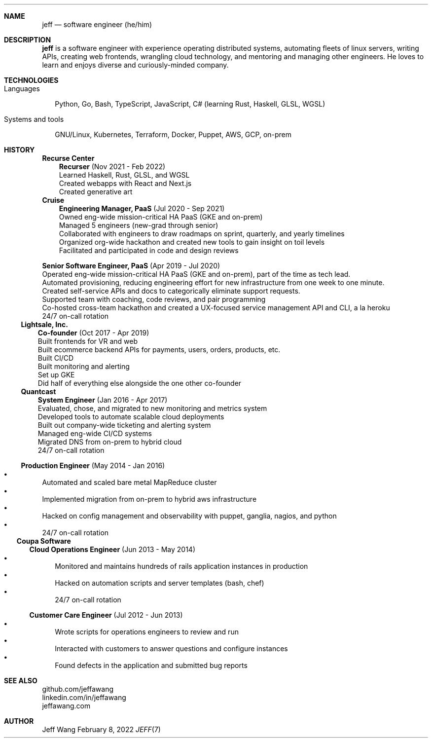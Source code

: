 .Dd February 8, 2022
.Dt JEFF 7
.Sh NAME
.Nm jeff
.Nd software engineer (he/him)
.Sh DESCRIPTION
.Nm jeff
is a software engineer with experience operating distributed systems,
automating fleets of linux servers, writing APIs, creating web frontends,
wrangling cloud technology, and mentoring and managing other engineers. He
loves to learn and enjoys diverse and curiously-minded company.
.Sh TECHNOLOGIES
.Bl -tag -compact -width "1"
.It Languages
.It
Python, Go, Bash, TypeScript, JavaScript, C# (learning Rust, Haskell, GLSL,
WGSL)

.It Systems and tools
.It
GNU/Linux, Kubernetes, Terraform, Docker, Puppet, AWS, GCP, on-prem
.El
.Sh HISTORY
.Bl -tag -width "" -offset "-2n"
.It
.Sy Recurse Center

.Bl -tag -compact -width "1" -offset "1n"
.It
.Sy Recurser
(Nov 2021 - Feb 2022)
.Bl -compact -width "1" -offset "-1n" -bullet -offset "2n"
.It
Learned Haskell, Rust, GLSL, and WGSL
.It
Created webapps with React and Next.js
.It
Created generative art
.El
.El

.Bl -tag -width "" -compact -offset "-2n"
.It
.Sy Cruise

.Bl -tag -compact -width "1" -offset "1n"
.It
.Sy Engineering Manager, PaaS
(Jul 2020 - Sep 2021)
.Bl -compact -width "1" -offset "-1n" -bullet -offset "2n"
.It
Owned eng-wide mission-critical HA PaaS (GKE and on-prem)
.It
Managed 5 engineers (new-grad through senior)
.It
Collaborated with engineers to draw roadmaps on sprint, quarterly, and yearly timelines
.It
Organized org-wide hackathon and created new tools to gain insight on toil
levels
.It
Facilitated and participated in code and design reviews
.El
.It

.Sy Senior Software Engineer, PaaS
(Apr 2019 - Jul 2020)
.Bl -compact -width "1" -bullet -offset "2n"
.It
Operated eng-wide mission-critical HA PaaS (GKE and on-prem), part of the time
as tech lead.
.It
Automated provisioning, reducing engineering effort for new infrastructure from
one week to one minute.
.It
Created self-service APIs and docs to categorically eliminate support requests.
.It
Supported team with coaching, code reviews, and pair programming
.It
Co-hosted cross-team hackathon and created a UX-focused service management API
and CLI, a la heroku
.It
24/7 on-call rotation
.El
.El
.El

.Bl -tag -width "" -compact -offset "-2n"
.It
.Sy Lightsale, Inc.

.Bl -tag -compact -width "1" -offset "1n"
.It
.Sy Co-founder
(Oct 2017 - Apr 2019)
.Bl -compact -width "1" -bullet -offset "2n"
.It
Built frontends for VR and web
.It
Built ecommerce backend APIs for payments, users, orders, products, etc.
.It
Built CI/CD
.It
Built monitoring and alerting
.It
Set up GKE
.It
Did half of everything else alongside the one other co-founder
.El
.El

.Bl -tag -width "" -compact -offset "-2n"
.It
.Sy Quantcast

.Bl -tag -compact -width "1" -offset "1n"
.It
.Sy System Engineer
(Jan 2016 - Apr 2017)
.Bl -compact -width "1" -bullet -offset "2n"
.It
Evaluated, chose, and migrated to new monitoring and metrics system
.It
Developed tools to automate scalable cloud deployments
.It
Built out company-wide ticketing and alerting system
.It
Managed eng-wide CI/CD systems
.It
Migrated DNS from on-prem to hybrid cloud
.It
24/7 on-call rotation
.El
.It

.Sy Production Engineer
(May 2014 - Jan 2016)
.Bl -bullet -compact -width "1" -offset "2n"
.It
Automated and scaled bare metal MapReduce cluster
.It
Implemented migration from on-prem to hybrid aws infrastructure
.It
Hacked on config management and observability with puppet, ganglia, nagios, and python
.It
24/7 on-call rotation
.El
.El
.El

.Bl -tag -width "" -compact -offset "-2n"
.It
.Sy Coupa Software

.Bl -tag -compact -width "1" -offset "1n"
.It
.Sy Cloud Operations Engineer
(Jun 2013 - May 2014)
.Bl -bullet -compact -width "1" -offset "2n"
.It
Monitored and maintains hundreds of rails application instances in production
.It
Hacked on automation scripts and server templates (bash, chef)
.It
24/7 on-call rotation
.El
.It

.Sy Customer Care Engineer
(Jul 2012 - Jun 2013)
.Bl -bullet -compact -width "1" -offset "2n"
.It
Wrote scripts for operations engineers to review and run
.It
Interacted with customers to answer questions and configure instances
.It
Found defects in the application and submitted bug reports
.El
.El
.El

.Sh SEE ALSO
.Bl -compact
.It
github.com/jeffawang
.It
linkedin.com/in/jeffawang
.It
jeffawang.com
.El
.Sh AUTHOR
Jeff Wang
